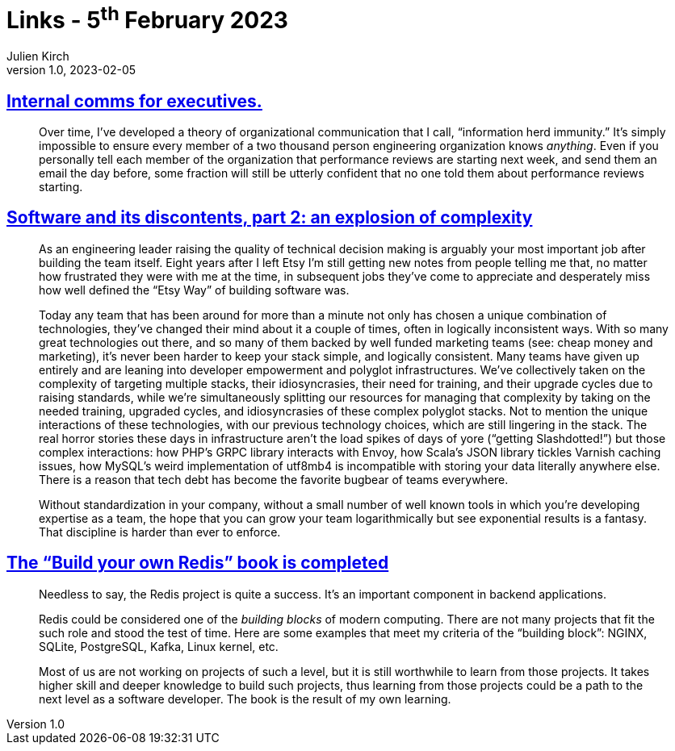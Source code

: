 = Links - 5^th^ February 2023
Julien Kirch
v1.0, 2023-02-05
:article_lang: en
:figure-caption!:
:article_description: Information herd immunity, combination of technologies, build your own Redis

== link:https://lethain.com/internal-comms-execs/[Internal comms for executives.]

[quote]
____
Over time, I`'ve developed a theory of organizational communication that
I call, "`information herd immunity.`" It`'s simply impossible to ensure
every member of a two thousand person engineering organization knows
_anything_. Even if you personally tell each member of the organization
that performance reviews are starting next week, and send them an email
the day before, some fraction will still be utterly confident that no
one told them about performance reviews starting.
____

== link:https://laughingmeme.org//2023/01/23/software-and-its-discontents-part-2-complexity.html[Software and its discontents, part 2: an explosion of complexity]

[quote]
____
As an engineering leader raising the quality of technical decision
making is arguably your most important job after building the team
itself. Eight years after I left Etsy I`'m still getting new notes from
people telling me that, no matter how frustrated they were with me at
the time, in subsequent jobs they`'ve come to appreciate and desperately
miss how well defined the "`Etsy Way`" of building software was.

Today any team that has been around for more than a minute not only has
chosen a unique combination of technologies, they`'ve changed their mind
about it a couple of times, often in logically inconsistent ways. With
so many great technologies out there, and so many of them backed by well
funded marketing teams (see: cheap money and marketing), it`'s never been
harder to keep your stack simple, and logically consistent. Many teams
have given up entirely and are leaning into developer empowerment and
polyglot infrastructures. We`'ve collectively taken on the complexity of
targeting multiple stacks, their idiosyncrasies, their need for
training, and their upgrade cycles due to raising standards, while we`'re
simultaneously splitting our resources for managing that complexity by
taking on the needed training, upgraded cycles, and idiosyncrasies of
these complex polyglot stacks. Not to mention the unique interactions of
these technologies, with our previous technology choices, which are
still lingering in the stack. The real horror stories these days in
infrastructure aren`'t the load spikes of days of yore ("`getting
Slashdotted!`") but those complex interactions: how PHP`'s GRPC library
interacts with Envoy, how Scala`'s JSON library tickles Varnish caching
issues, how MySQL`'s weird implementation of utf8mb4 is incompatible with
storing your data literally anywhere else. There is a reason that tech
debt has become the favorite bugbear of teams everywhere.

Without standardization in your company, without a small number of well
known tools in which you`'re developing expertise as a team, the hope
that you can grow your team logarithmically but see exponential results
is a fantasy. That discipline is harder than ever to enforce.
____

== link:https://build-your-own.org/blog/20230127_byor/[The "`Build your own Redis`" book is completed]

[quote]
____
Needless to say, the Redis project is quite a success. It`'s an important
component in backend applications.

Redis could be considered one of the _building blocks_ of modern
computing. There are not many projects that fit the such role and stood
the test of time. Here are some examples that meet my criteria of the
"`building block`": NGINX, SQLite, PostgreSQL, Kafka, Linux kernel, etc.

Most of us are not working on projects of such a level, but it is still
worthwhile to learn from those projects. It takes higher skill and
deeper knowledge to build such projects, thus learning from those
projects could be a path to the next level as a software developer. The
book is the result of my own learning.
____
